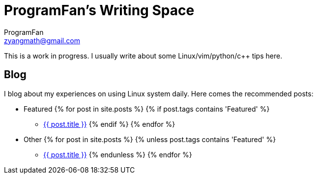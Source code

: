 = ProgramFan's Writing Space
ProgramFan <zyangmath@gmail.com>
:page-layout: page

This is a work in progress. I usually write about some Linux/vim/python/c++ tips here.

== Blog

I blog about my experiences on using Linux system daily. Here comes the recommended posts:

* Featured
{% for post in site.posts %}
{% if post.tags contains 'Featured' %}
** link:++{{post.url}}++[{{ post.title }}]
{% endif %}
{% endfor %}
* Other
{% for post in site.posts %}
{% unless post.tags contains 'Featured' %}
** link:++{{post.url}}++[{{ post.title }}]
{% endunless %}
{% endfor %}
